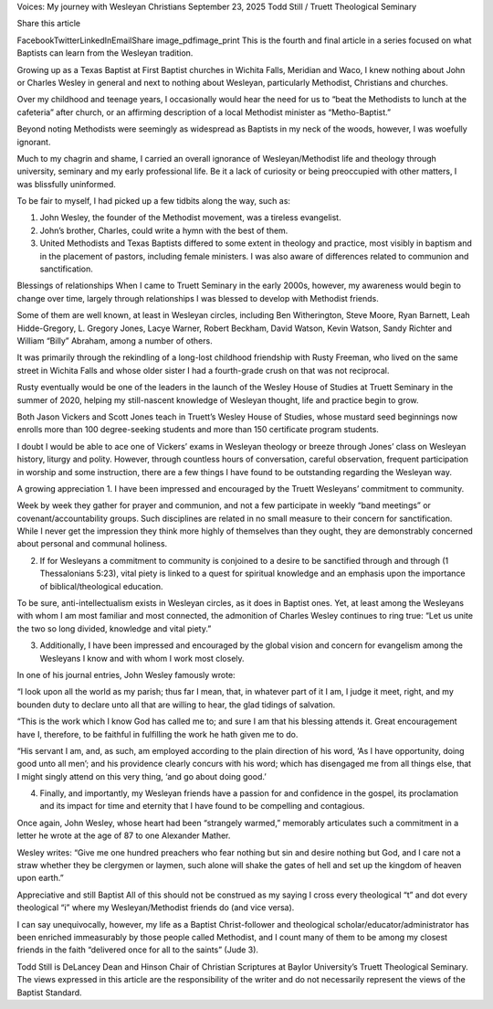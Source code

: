 Voices: My journey with Wesleyan Christians
September 23, 2025
Todd Still / Truett Theological Seminary

Share this article

FacebookTwitterLinkedInEmailShare
image_pdfimage_print
This is the fourth and final article in a series focused on what Baptists can learn from the Wesleyan tradition.

Growing up as a Texas Baptist at First Baptist churches in Wichita Falls, Meridian and Waco, I knew nothing about John or Charles Wesley in general and next to nothing about Wesleyan, particularly Methodist, Christians and churches.

Over my childhood and teenage years, I occasionally would hear the need for us to “beat the Methodists to lunch at the cafeteria” after church, or an affirming description of a local Methodist minister as “Metho-Baptist.”

Beyond noting Methodists were seemingly as widespread as Baptists in my neck of the woods, however, I was woefully ignorant.

Much to my chagrin and shame, I carried an overall ignorance of Wesleyan/Methodist life and theology through university, seminary and my early professional life. Be it a lack of curiosity or being preoccupied with other matters, I was blissfully uninformed.

To be fair to myself, I had picked up a few tidbits along the way, such as:

1. John Wesley, the founder of the Methodist movement, was a tireless evangelist.
2. John’s brother, Charles, could write a hymn with the best of them.
3. United Methodists and Texas Baptists differed to some extent in theology and practice, most visibly in baptism and in the placement of pastors, including female ministers. I was also aware of differences related to communion and sanctification.

Blessings of relationships
When I came to Truett Seminary in the early 2000s, however, my awareness would begin to change over time, largely through relationships I was blessed to develop with Methodist friends.

Some of them are well known, at least in Wesleyan circles, including Ben Witherington, Steve Moore, Ryan Barnett, Leah Hidde-Gregory, L. Gregory Jones, Lacye Warner, Robert Beckham, David Watson, Kevin Watson, Sandy Richter and William “Billy” Abraham, among a number of others.

It was primarily through the rekindling of a long-lost childhood friendship with Rusty Freeman, who lived on the same street in Wichita Falls and whose older sister I had a fourth-grade crush on that was not reciprocal.

Rusty eventually would be one of the leaders in the launch of the Wesley House of Studies at Truett Seminary in the summer of 2020, helping my still-nascent knowledge of Wesleyan thought, life and practice begin to grow.

Both Jason Vickers and Scott Jones teach in Truett’s Wesley House of Studies, whose mustard seed beginnings now enrolls more than 100 degree-seeking students and more than 150 certificate program students.

I doubt I would be able to ace one of Vickers’ exams in Wesleyan theology or breeze through Jones’ class on Wesleyan history, liturgy and polity. However, through countless hours of conversation, careful observation, frequent participation in worship and some instruction, there are a few things I have found to be outstanding regarding the Wesleyan way.

A growing appreciation
1. I have been impressed and encouraged by the Truett Wesleyans’ commitment to community.

Week by week they gather for prayer and communion, and not a few participate in weekly “band meetings” or covenant/accountability groups. Such disciplines are related in no small measure to their concern for sanctification. While I never get the impression they think more highly of themselves than they ought, they are demonstrably concerned about personal and communal holiness.

2. If for Wesleyans a commitment to community is conjoined to a desire to be sanctified through and through (1 Thessalonians 5:23), vital piety is linked to a quest for spiritual knowledge and an emphasis upon the importance of biblical/theological education.

To be sure, anti-intellectualism exists in Wesleyan circles, as it does in Baptist ones. Yet, at least among the Wesleyans with whom I am most familiar and most connected, the admonition of Charles Wesley continues to ring true: “Let us unite the two so long divided, knowledge and vital piety.”

3. Additionally, I have been impressed and encouraged by the global vision and concern for evangelism among the Wesleyans I know and with whom I work most closely.

In one of his journal entries, John Wesley famously wrote:

“I look upon all the world as my parish; thus far I mean, that, in whatever part of it I am, I judge it meet, right, and my bounden duty to declare unto all that are willing to hear, the glad tidings of salvation.

“This is the work which I know God has called me to; and sure I am that his blessing attends it. Great encouragement have I, therefore, to be faithful in fulfilling the work he hath given me to do.

“His servant I am, and, as such, am employed according to the plain direction of his word, ‘As I have opportunity, doing good unto all men’; and his providence clearly concurs with his word; which has disengaged me from all things else, that I might singly attend on this very thing, ‘and go about doing good.’

4. Finally, and importantly, my Wesleyan friends have a passion for and confidence in the gospel, its proclamation and its impact for time and eternity that I have found to be compelling and contagious.

Once again, John Wesley, whose heart had been “strangely warmed,” memorably articulates such a commitment in a letter he wrote at the age of 87 to one Alexander Mather.

Wesley writes: “Give me one hundred preachers who fear nothing but sin and desire nothing but God, and I care not a straw whether they be clergymen or laymen, such alone will shake the gates of hell and set up the kingdom of heaven upon earth.”

Appreciative and still Baptist
All of this should not be construed as my saying I cross every theological “t” and dot every theological “i” where my Wesleyan/Methodist friends do (and vice versa).

I can say unequivocally, however, my life as a Baptist Christ-follower and theological scholar/educator/administrator has been enriched immeasurably by those people called Methodist, and I count many of them to be among my closest friends in the faith “delivered once for all to the saints” (Jude 3).

Todd Still is DeLancey Dean and Hinson Chair of Christian Scriptures at Baylor University’s Truett Theological Seminary. The views expressed in this article are the responsibility of the writer and do not necessarily represent the views of the Baptist Standard.
